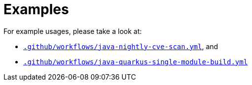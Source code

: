 = Examples

For example usages, please take a look at:

* link:{prefix}/.github/workflows/java-nightly-cve-scan.yml[`.github/workflows/java-nightly-cve-scan.yml`], and
* link:{prefix}/.github/workflows/maven-quarkus-single-module-build.yml[`.github/workflows/java-quarkus-single-module-build.yml`]
